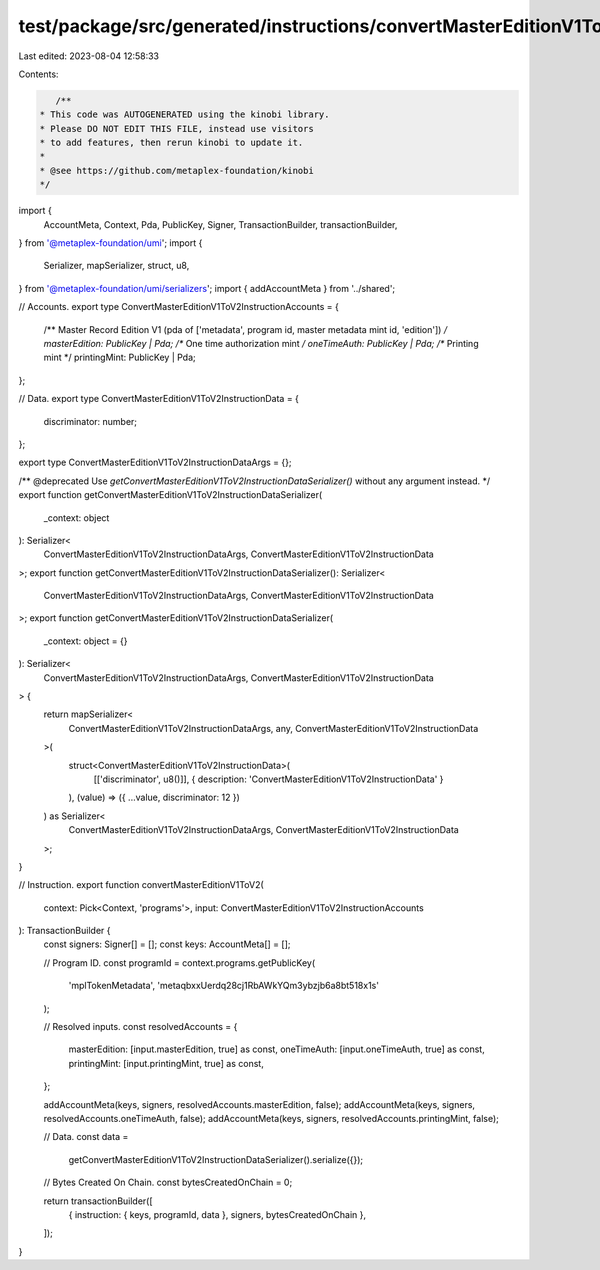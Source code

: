 test/package/src/generated/instructions/convertMasterEditionV1ToV2.ts
=====================================================================

Last edited: 2023-08-04 12:58:33

Contents:

.. code-block:: ts

    /**
 * This code was AUTOGENERATED using the kinobi library.
 * Please DO NOT EDIT THIS FILE, instead use visitors
 * to add features, then rerun kinobi to update it.
 *
 * @see https://github.com/metaplex-foundation/kinobi
 */

import {
  AccountMeta,
  Context,
  Pda,
  PublicKey,
  Signer,
  TransactionBuilder,
  transactionBuilder,
} from '@metaplex-foundation/umi';
import {
  Serializer,
  mapSerializer,
  struct,
  u8,
} from '@metaplex-foundation/umi/serializers';
import { addAccountMeta } from '../shared';

// Accounts.
export type ConvertMasterEditionV1ToV2InstructionAccounts = {
  /** Master Record Edition V1 (pda of ['metadata', program id, master metadata mint id, 'edition']) */
  masterEdition: PublicKey | Pda;
  /** One time authorization mint */
  oneTimeAuth: PublicKey | Pda;
  /** Printing mint */
  printingMint: PublicKey | Pda;
};

// Data.
export type ConvertMasterEditionV1ToV2InstructionData = {
  discriminator: number;
};

export type ConvertMasterEditionV1ToV2InstructionDataArgs = {};

/** @deprecated Use `getConvertMasterEditionV1ToV2InstructionDataSerializer()` without any argument instead. */
export function getConvertMasterEditionV1ToV2InstructionDataSerializer(
  _context: object
): Serializer<
  ConvertMasterEditionV1ToV2InstructionDataArgs,
  ConvertMasterEditionV1ToV2InstructionData
>;
export function getConvertMasterEditionV1ToV2InstructionDataSerializer(): Serializer<
  ConvertMasterEditionV1ToV2InstructionDataArgs,
  ConvertMasterEditionV1ToV2InstructionData
>;
export function getConvertMasterEditionV1ToV2InstructionDataSerializer(
  _context: object = {}
): Serializer<
  ConvertMasterEditionV1ToV2InstructionDataArgs,
  ConvertMasterEditionV1ToV2InstructionData
> {
  return mapSerializer<
    ConvertMasterEditionV1ToV2InstructionDataArgs,
    any,
    ConvertMasterEditionV1ToV2InstructionData
  >(
    struct<ConvertMasterEditionV1ToV2InstructionData>(
      [['discriminator', u8()]],
      { description: 'ConvertMasterEditionV1ToV2InstructionData' }
    ),
    (value) => ({ ...value, discriminator: 12 })
  ) as Serializer<
    ConvertMasterEditionV1ToV2InstructionDataArgs,
    ConvertMasterEditionV1ToV2InstructionData
  >;
}

// Instruction.
export function convertMasterEditionV1ToV2(
  context: Pick<Context, 'programs'>,
  input: ConvertMasterEditionV1ToV2InstructionAccounts
): TransactionBuilder {
  const signers: Signer[] = [];
  const keys: AccountMeta[] = [];

  // Program ID.
  const programId = context.programs.getPublicKey(
    'mplTokenMetadata',
    'metaqbxxUerdq28cj1RbAWkYQm3ybzjb6a8bt518x1s'
  );

  // Resolved inputs.
  const resolvedAccounts = {
    masterEdition: [input.masterEdition, true] as const,
    oneTimeAuth: [input.oneTimeAuth, true] as const,
    printingMint: [input.printingMint, true] as const,
  };

  addAccountMeta(keys, signers, resolvedAccounts.masterEdition, false);
  addAccountMeta(keys, signers, resolvedAccounts.oneTimeAuth, false);
  addAccountMeta(keys, signers, resolvedAccounts.printingMint, false);

  // Data.
  const data =
    getConvertMasterEditionV1ToV2InstructionDataSerializer().serialize({});

  // Bytes Created On Chain.
  const bytesCreatedOnChain = 0;

  return transactionBuilder([
    { instruction: { keys, programId, data }, signers, bytesCreatedOnChain },
  ]);
}


